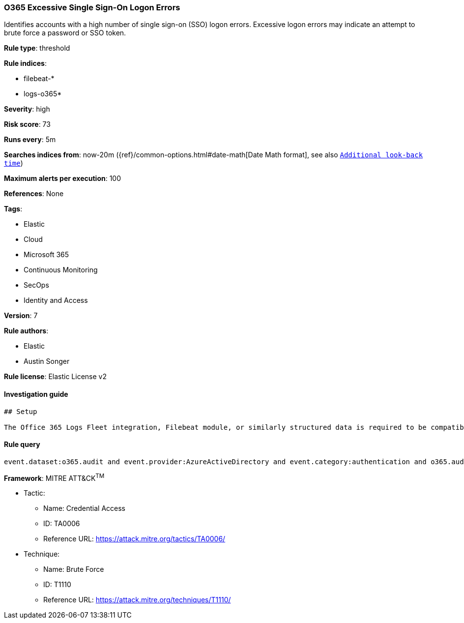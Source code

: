 [[prebuilt-rule-7-16-4-o365-excessive-single-sign-on-logon-errors]]
=== O365 Excessive Single Sign-On Logon Errors

Identifies accounts with a high number of single sign-on (SSO) logon errors. Excessive logon errors may indicate an attempt to brute force a password or SSO token.

*Rule type*: threshold

*Rule indices*: 

* filebeat-*
* logs-o365*

*Severity*: high

*Risk score*: 73

*Runs every*: 5m

*Searches indices from*: now-20m ({ref}/common-options.html#date-math[Date Math format], see also <<rule-schedule, `Additional look-back time`>>)

*Maximum alerts per execution*: 100

*References*: None

*Tags*: 

* Elastic
* Cloud
* Microsoft 365
* Continuous Monitoring
* SecOps
* Identity and Access

*Version*: 7

*Rule authors*: 

* Elastic
* Austin Songer

*Rule license*: Elastic License v2


==== Investigation guide


[source, markdown]
----------------------------------
## Setup

The Office 365 Logs Fleet integration, Filebeat module, or similarly structured data is required to be compatible with this rule.
----------------------------------

==== Rule query


[source, js]
----------------------------------
event.dataset:o365.audit and event.provider:AzureActiveDirectory and event.category:authentication and o365.audit.LogonError:"SsoArtifactInvalidOrExpired"

----------------------------------

*Framework*: MITRE ATT&CK^TM^

* Tactic:
** Name: Credential Access
** ID: TA0006
** Reference URL: https://attack.mitre.org/tactics/TA0006/
* Technique:
** Name: Brute Force
** ID: T1110
** Reference URL: https://attack.mitre.org/techniques/T1110/
